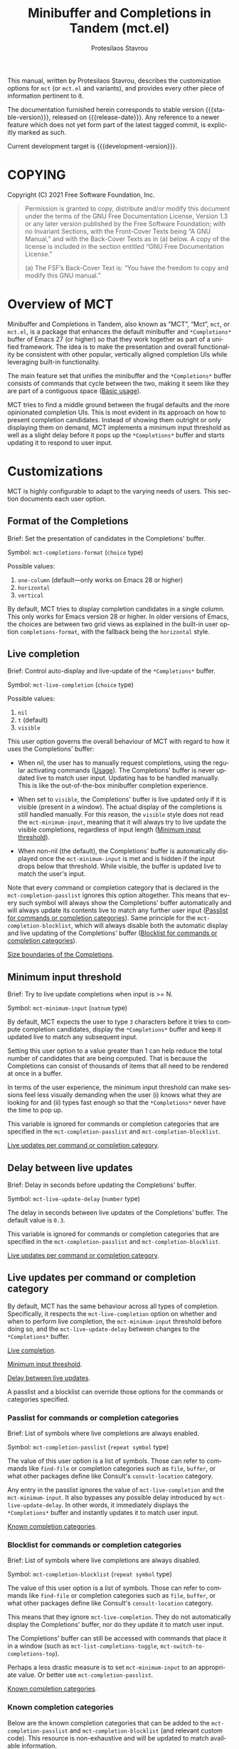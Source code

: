 #+title: Minibuffer and Completions in Tandem (mct.el)
#+author: Protesilaos Stavrou
#+email: info@protesilaos.com
#+language: en
#+options: ':t toc:nil author:t email:t num:t
#+startup: content

#+macro: stable-version 0.5.0
#+macro: release-date 2022-02-08
#+macro: development-version 0.6.0-dev
#+macro: file @@texinfo:@file{@@$1@@texinfo:}@@
#+macro: space @@texinfo:@: @@
#+macro: kbd @@texinfo:@kbd{@@$1@@texinfo:}@@

#+export_file_name: mct.texi

#+texinfo_filename: mct.info
#+texinfo_dir_category: Emacs misc features
#+texinfo_dir_title: MCT: (mct)
#+texinfo_dir_desc: Enhancement of the default minibuffer completion
#+texinfo_header: @set MAINTAINERSITE @uref{https://protesilaos.com,maintainer webpage}
#+texinfo_header: @set MAINTAINER Protesilaos Stavrou
#+texinfo_header: @set MAINTAINEREMAIL @email{info@protesilaos.com}
#+texinfo_header: @set MAINTAINERCONTACT @uref{mailto:info@protesilaos.com,contact the maintainer}

#+texinfo: @insertcopying

This manual, written by Protesilaos Stavrou, describes the customization
options for =mct= (or =mct.el= and variants), and provides every other piece
of information pertinent to it.

The documentation furnished herein corresponds to stable version
{{{stable-version}}}, released on {{{release-date}}}.  Any reference to a newer
feature which does not yet form part of the latest tagged commit, is
explicitly marked as such.

Current development target is {{{development-version}}}.

#+toc: headlines 8 insert TOC here, with eight headline levels

* COPYING
:PROPERTIES:
:COPYING: t
:CUSTOM_ID: h:efc32d6b-9405-4f3c-9560-3229b3ce3866
:END:

Copyright (C) 2021  Free Software Foundation, Inc.

#+begin_quote
Permission is granted to copy, distribute and/or modify this document
under the terms of the GNU Free Documentation License, Version 1.3 or
any later version published by the Free Software Foundation; with no
Invariant Sections, with the Front-Cover Texts being “A GNU Manual,” and
with the Back-Cover Texts as in (a) below.  A copy of the license is
included in the section entitled “GNU Free Documentation License.”

(a) The FSF’s Back-Cover Text is: “You have the freedom to copy and
modify this GNU manual.”
#+end_quote

* Overview of MCT
:PROPERTIES:
:CUSTOM_ID: h:ba224631-618c-4e52-b373-e46970cb2242
:END:
#+cindex: Overview of features

Minibuffer and Completions in Tandem, also known as "MCT", "Mct", =mct=,
or =mct.el=, is a package that enhances the default minibuffer and
=*Completions*= buffer of Emacs 27 (or higher) so that they work together
as part of a unified framework.  The idea is to make the presentation
and overall functionality be consistent with other popular, vertically
aligned completion UIs while leveraging built-in functionality.

The main feature set that unifies the minibuffer and the =*Completions*=
buffer consists of commands that cycle between the two, making it seem
like they are part of a contiguous space ([[#h:884d6702-8666-4d89-87a2-7d74843653f3][Basic usage]]).

MCT tries to find a middle ground between the frugal defaults and the
more opinionated completion UIs.  This is most evident in its approach
on how to present completion candidates.  Instead of showing them
outright or only displaying them on demand, MCT implements a minimum
input threshold as well as a slight delay before it pops up the
=*Completions*= buffer and starts updating it to respond to user input.

* Customizations
:PROPERTIES:
:CUSTOM_ID: h:6953b019-ab0c-4a08-8fd0-252c9cdb0dc2
:END:

MCT is highly configurable to adapt to the varying needs of users.  This
section documents each user option.

** Format of the Completions
:PROPERTIES:
:CUSTOM_ID: h:2706287d-c887-4356-a6f4-f6c7f9824ffe
:END:
#+vindex: mct-completions-format

Brief: Set the presentation of candidates in the Completions' buffer.

Symbol: ~mct-completions-format~ (=choice= type)

Possible values:

1. ~one-column~ (default---only works on Emacs 28 or higher)
2. ~horizontal~
3. ~vertical~

By default, MCT tries to display completion candidates in a single
column.  This only works for Emacs version 28 or higher.  In older
versions of Emacs, the choices are between two grid views as explained
in the built-in user option ~completions-format~, with the fallback being
the ~horizontal~ style.

** Live completion
:PROPERTIES:
:CUSTOM_ID: h:1a85ed4c-f54d-482b-9915-563f60c64f15
:END:
#+vindex: mct-live-completion

Brief: Control auto-display and live-update of the =*Completions*= buffer.

Symbol: ~mct-live-completion~ (=choice= type)

Possible values:

1. ~nil~
2. ~t~ (default)
3. ~visible~

This user option governs the overall behaviour of MCT with regard to how
it uses the Completions' buffer:

+ When nil, the user has to manually request completions, using the
  regular activating commands ([[#h:884d6702-8666-4d89-87a2-7d74843653f3][Usage]]).  The Completions' buffer is never
  updated live to match user input.  Updating has to be handled
  manually.  This is like the out-of-the-box minibuffer completion
  experience.

+ When set to ~visible~, the Completions' buffer is live updated only if
  it is visible (present in a window).  The actual display of the
  completions is still handled manually.  For this reason, the ~visible~
  style does not read the ~mct-minimum-input~, meaning that it will always
  try to live update the visible completions, regardless of input length
  ([[#h:ea15357e-c9d3-4840-84fe-1374c9f36e28][Minimum input threshold]]).

+ When non-nil (the default), the Completions' buffer is automatically
  displayed once the ~mct-minimum-input~ is met and is hidden if the input
  drops below that threshold.  While visible, the buffer is updated live
  to match the user's input.

Note that every command or completion category that is declared in the
~mct-completion-passlist~ ignores this option altogether.  This means that
every such symbol will always show the Completions' buffer automatically
and will always update its contents live to match any further user input
([[#h:334abfc2-85ce-4519-add5-5a3775dd5e12][Passlist for commands or completion categories]]).  Same principle for
the ~mct-completion-blocklist~, which will always disable both the
automatic display and live updating of the Completions' buffer
([[#h:36f56245-281a-4389-a998-66778de100db][Blocklist for commands or completion categories]]).

[[#h:2fcf708f-4edf-41f3-9e29-0e750f3a80af][Size boundaries of the Completions]].

** Minimum input threshold
:PROPERTIES:
:CUSTOM_ID: h:ea15357e-c9d3-4840-84fe-1374c9f36e28
:END:
#+vindex: mct-minimum-input

Brief: Try to live update completions when input is >= N.

Symbol: ~mct-minimum-input~ (=natnum= type)

By default, MCT expects the user to type =3= characters before it tries to
compute completion candidates, display the =*Completions*= buffer and keep
it updated live to match any subsequent input.

Setting this user option to a value greater than 1 can help reduce the
total number of candidates that are being computed.  That is because the
Completions can consist of thousands of items that all need to be
rendered at once in a buffer.

In terms of the user experience, the minimum input threshold can make
sessions feel less visually demanding when the user (i) knows what they
are looking for and (ii) types fast enough so that the =*Completions*=
never have the time to pop up.

This variable is ignored for commands or completion categories that are
specified in the ~mct-completion-passlist~ and ~mct-completion-blocklist~.

[[#h:321ef12c-0f4a-440d-b88a-96e75325f3fc][Live updates per command or completion category]].

** Delay between live updates
:PROPERTIES:
:CUSTOM_ID: h:e342534b-db28-4f7b-9f4d-f2b65ab5189e
:END:
#+vindex: mct-live-update-delay

Brief: Delay in seconds before updating the Completions' buffer.

Symbol: ~mct-live-update-delay~ (=number= type)

The delay in seconds between live updates of the Completions' buffer.
The default value is =0.3=.

This variable is ignored for commands or completion categories that are
specified in the ~mct-completion-passlist~ and ~mct-completion-blocklist~.

[[#h:321ef12c-0f4a-440d-b88a-96e75325f3fc][Live updates per command or completion category]].

** Live updates per command or completion category
:PROPERTIES:
:CUSTOM_ID: h:321ef12c-0f4a-440d-b88a-96e75325f3fc
:END:
#+cindex: Passlist and blocklist of commands or completion categories

By default, MCT has the same behaviour across all types of completion.
Specifically, it respects the ~mct-live-completion~ option on whether and
when to perform live completion, the ~mct-minimum-input~ threshold before
doing so, and the ~mct-live-update-delay~ between changes to the
=*Completions*= buffer.

[[#h:36f56245-281a-4389-a998-66778de100db][Live completion]].

[[#h:ea15357e-c9d3-4840-84fe-1374c9f36e28][Minimum input threshold]].

[[#h:e342534b-db28-4f7b-9f4d-f2b65ab5189e][Delay between live updates]].

A passlist and a blocklist can override those options for the commands
or categories specified.

*** Passlist for commands or completion categories
:PROPERTIES:
:CUSTOM_ID: h:334abfc2-85ce-4519-add5-5a3775dd5e12
:END:
#+vindex: mct-completion-passlist

Brief: List of symbols where live completions are always enabled.

Symbol: ~mct-completion-passlist~ (=repeat symbol= type)

The value of this user option is a list of symbols.  Those can refer to
commands like ~find-file~ or completion categories such as ~file~, ~buffer~,
or what other packages define like Consult's ~consult-location~ category.

Any entry in the passlist ignores the value of ~mct-live-completion~ and
the ~mct-minimum-input~.  It also bypasses any possible delay introduced
by ~mct-live-update-delay~.  In other words, it immediately displays the
=*Completions*= buffer and instantly updates it to match user input.

[[#h:1f42c4e6-53c1-4e8a-81ef-deab70822fa4][Known completion categories]].

*** Blocklist for commands or completion categories
:PROPERTIES:
:CUSTOM_ID: h:36f56245-281a-4389-a998-66778de100db
:END:
#+vindex: mct-completion-blocklist

Brief: List of symbols where live completions are always disabled.

Symbol: ~mct-completion-blocklist~ (=repeat symbol= type)

The value of this user option is a list of symbols.  Those can refer to
commands like ~find-file~ or completion categories such as ~file~, ~buffer~,
or what other packages define like Consult's ~consult-location~ category.

This means that they ignore ~mct-live-completion~.  They do not
automatically display the Completions' buffer, nor do they update it to
match user input.

The Completions' buffer can still be accessed with commands that place
it in a window (such as ~mct-list-completions-toggle~,
~mct-switch-to-completions-top~).

Perhaps a less drastic measure is to set ~mct-minimum-input~ to an
appropriate value.  Or better use ~mct-completion-passlist~.

[[#h:1f42c4e6-53c1-4e8a-81ef-deab70822fa4][Known completion categories]].

*** Known completion categories
:PROPERTIES:
:CUSTOM_ID: h:1f42c4e6-53c1-4e8a-81ef-deab70822fa4
:END:

Below are the known completion categories that can be added to the
~mct-completion-passlist~ and ~mct-completion-blocklist~ (and relevant
custom code).  This resource is non-exhaustive and will be updated to
match available information.

+ ~bookmark~
+ ~buffer~
+ ~charset~
+ ~coding-system~
+ ~color~
+ ~command~ (e.g. =M-x=)
+ ~customize-group~
+ ~environment-variable~
+ ~expression~
+ ~face~
+ ~file~
+ ~function~ (the ~describe-function~ command bound to =C-h f=)
+ ~info-menu~
+ ~imenu~
+ ~input-method~
+ ~kill-ring~
+ ~library~
+ ~minor-mode~
+ ~multi-category~
+ ~package~
+ ~project-file~
+ ~symbol~ (the ~describe-symbol~ command bound to =C-h o=)
+ ~theme~
+ ~unicode-name~ (the ~insert-char~ command bound to =C-x 8 RET=)
+ ~variable~ (the ~describe-variable~ command bound to =C-h v=)

From the =consult= package:

+ ~consult-grep~
+ ~consult-isearch~
+ ~consult-isearch~
+ ~consult-kmacro~
+ ~consult-location~

From the =embark= package:

+ ~embark-keybinding~

In general, it is best not to add symbols which include several
thousands of candidates to the passlist.  So no ~command~, ~function~,
~symbol~, ~unicode-name~, ~variable~.

When in doubt, do not add a symbol to either the pass- or block- list.

[[#h:499ee65d-429d-48c0-9e3a-a60ca649e32d][Find completion category]].

*** Find completion category
:PROPERTIES:
:CUSTOM_ID: h:499ee65d-429d-48c0-9e3a-a60ca649e32d
:END:

While using a command that provides a minibuffer prompt, type =M-:= (the
~eval-expression~ command) and evaluate =(mct--completion-category)=.  It
will return the completion category, if any.  Note that this only works
when the variable ~enable-recursive-minibuffers~ is non-nil.

To review echo area messages, use =C-h e= (~view-echo-area-messages~).

[[#h:1f42c4e6-53c1-4e8a-81ef-deab70822fa4][Known completion categories]].

** Size boundaries of the Completions
:PROPERTIES:
:CUSTOM_ID: h:2fcf708f-4edf-41f3-9e29-0e750f3a80af
:END:
#+vindex: mct-completion-window-size

Brief: Set the maximum and minimum height of the Completions' buffer.

Symbol: ~mct-completion-window-size~ (=choice= type between nil and cons cell)

The value is a cons cell in the form of =(max-height . min-height)= where
each value is either a natural number or a function which returns such a
number.

The default maximum height of the window is calculated by the function
~mct--frame-height-fraction~, which finds the closest round number to
1/3 of the frame's height.  While the default minimum height is 1.  This
means that during live completions the Completions' window will shrink
or grow to show candidates within the specified boundaries.  To disable
this bouncing effect, set both max-height and min-height to the same
number.

If nil, do not try to fit the Completions' buffer to its window.

[[#h:1a85ed4c-f54d-482b-9915-563f60c64f15][Live completion]].

** Dynamic completion tables in mct-minibuffer-mode
:PROPERTIES:
:CUSTOM_ID: h:28dc0355-c461-4e3a-bc3a-479d67827cac
:END:
#+cindex: Persistent dynamic completion in the minibuffer
#+vindex: mct-persist-dynamic-completion

Brief: Whether to keep dynamic completion live.

Symbol: ~mct-persist-dynamic-completion~ (=boolean= type)

Possible values:

1. ~nil~
2. ~t~ (default)

Without any intervention from MCT, the default Emacs behavior for
commands such as ~find-file~ or for a ~file~ completion category is to hide
the =*Completions*= buffer after updating the list of candidates in a
non-exiting fashion (e.g. select a directory and expect to continue
typing the path).  This, however, runs contrary to the interaction model
of MCT when it performs live completions, because the user expects the
Completions' buffer to remain visible while typing out the path to the
file ([[#h:1a85ed4c-f54d-482b-9915-563f60c64f15][Live completion]]).

When this user option is non-nil (the default) it makes all non-exiting
commands keep the =*Completions*= visible when updating the list of
candidates.

This applies to prompts in the ~file~ completion category whenever the
user selects a candidate with ~mct-choose-completion-no-exit~,
~mct-edit-completion~, ~minibuffer-complete~, ~minibuffer-force-complete~
(i.e. any command that does not exit the minibuffer).

[[#h:bb445062-2e39-4082-a868-2123bfb793cc][Selecting candidates with mct-minibuffer-mode]].

The two  exceptions are (i) when the current completion
session runs a command or category that is blocked by the
~mct-completion-blocklist~ or (ii) the user option ~mct-live-completion~ is
nil.

[[#h:36f56245-281a-4389-a998-66778de100db][Blocklist for commands or completion categories]].

The underlying rationale:

Most completion commands present a flat list of candidates to choose
from.  Picking a candidate concludes the session.  Some prompts,
however, can recalculate the list of completions based on the selected
candidate.  A case in point is ~find-file~ (or any command with the ~file~
completion category) which dynamically adjusts the completions to show
only the elements which extend the given file system path.  We call such
cases "dynamic completion".  Due to their particular nature, these need
to be handled explicitly.  The present user option is provided primarily
to raise awareness about this state of affairs.

** Hide the Completions mode line
:PROPERTIES:
:CUSTOM_ID: h:36adcbbb-f534-4595-9629-babe38a35efc
:END:
#+vindex: mct-hide-completion-mode-line

Brief: Do not show a mode line in the Completions' buffer.

Symbol: ~mct-hide-completion-mode-line~ (=boolean= type)

By default, the =*Completions*= buffer has its own mode line, just like
every other window.  Set this user option to non-nil to remove the mode
line.

** Remove shadowed file paths
:PROPERTIES:
:CUSTOM_ID: h:9d637155-04a5-419e-a9c5-471258130057
:END:
#+vindex: mct-remove-shadowed-file-name

Brief: Delete shadowed parts of file names from the minibuffer.

Symbol: ~mct-remove-shadowed-file-names~ (=boolean= type)

When the built-in ~file-name-shadow-mode~ is enabled and this user option
is non-nil, MCT will delete the part of the file path that is shadowed
(meaning that it is overriden) by the given input.

For example, if the user types =~/= after a long path name, everything
preceding the =~/= is removed so the interactive selection process starts
again from the user's =$HOME=.

** Alternating backgrounds in the Completions
:PROPERTIES:
:CUSTOM_ID: h:187f325e-fb48-4b7f-9508-97f34d2242e8
:END:
#+vindex: mct-apply-completion-stripes

Brief: Use alternating backgrounds in the Completions.

Symbol: ~mct-apply-completion-stripes~ (=boolean= type)

By default, the =*Completions*= buffer uses the main background of the
active theme (more specifically the =:background= attribute of the ~default~
face).  When set to non-nil, MCT applies applies alternating background
colors in the Completions' buffer.  These are in a shade of gray that
contrasts with the main background.

#+vindex: mct-stripe
Due to the specific nature of this style, there is no basic face that
can be inherited to achieve a consistent result across themes.  As such,
it only looks as intended with the =modus-themes= (built into Emacs 28 or
higher or available as a package).  Other themes would need to add
support for the ~mct-stripe~ face.

** MCT in the minibuffer and in regular buffers
:PROPERTIES:
:CUSTOM_ID: h:8109fe09-fcce-4212-88eb-943cc72f2c75
:END:

Emacs draws a distinction between two types of completion sessions:

+ Completion where the minibuffer is involved (such as to switch buffers
  or find a file).

+ Completion in a regular buffer to expand the text before point.  The
  minibuffer is not active.  We call this "in-buffer completion" or
  allude to the underlying function: ~completion-in-region~.

The former scenario is what MCT has supported since its inception.
Starting with version =0.4.0= it also covers the latter case, though only
experimentally (please report any bugs or point towards areas of
possible improvement).

#+findex: mct-minibuffer-mode
#+vindex: mct-minibuffer-mode
#+findex: mct-region-mode
#+vindex: mct-region-mode
To let users fine-tune their setup, MCT provides the ~mct-minibuffer-mode~
(formerly ~mct-mode~) as well as the global ~mct-region-mode~.

The decoupling between the two modes makes it possible to configure
interchangeable components in a variety of combinations, such as MCT for
the minibuffer and the Corfu package for completion-in-region
([[#h:03227254-d467-4147-b8cf-2fe05a2e279b][Extensions]]).  Or the Vertico package for the minibuffer and MCT for
in-buffer completion ([[#h:c9ddedea-e279-4233-94dc-f8d32367a954][Alternatives]]).

We jokingly say that since the introduction of ~mct-region-mode~ the
acronym "MCT" now stands for "Minibuffer Confines Transcended"---the
original was "Minibuffer and Completions in Tandem".

[[#h:97eb5898-1e52-4338-bd55-8c52f9d8ccd3][Interaction model of mct-region-mode]].

* Usage
:PROPERTIES:
:CUSTOM_ID: h:884d6702-8666-4d89-87a2-7d74843653f3
:END:

This section outlines the various patterns of interaction that MCT
establishes.  Note that completion covers two distinct cases, which are
reflected in the design of MCT: (i) in the minibuffer and (ii) for
in-buffer completion ([[#h:8109fe09-fcce-4212-88eb-943cc72f2c75][MCT in the minibuffer and in regular buffers]]).
Most of this section is about the former scenario, which uses the
~mct-minibuffer-mode~.  The ~mct-region-mode~ is less featureful by
comparison.

** Cyclic behaviour for mct-minibuffer-mode
:PROPERTIES:
:CUSTOM_ID: h:68c61a76-1d64-4f62-a77a-52e7b66a68fe
:END:
#+cindex: Cyclic behaviour in the minibuffer

When ~mct-minibuffer-mode~ is enabled, some new keymaps are activated
which add commands for cycling between the minibuffer and the
completions.  Suppose the following standard layout:

#+begin_example
-----------------
|        |      |
| Buffers| Buf  |
|        |      |
-----------------
|        |      |
| Buf    | Buf  |
|        |      |
-----------------
-----------------
|               |
|  Completions  |
|               |
-----------------
-----------------
|  Minibuffer   |
-----------------
#+end_example

#+findex: mct-switch-to-completions-top
#+findex: mct-switch-to-completions-bottom
When inside the minibuffer, pressing =C-n= (or down arrow) takes you to
the top of the completions, while =C-p= (or up arrow) moves to the bottom.
The commands are ~mct-switch-to-completions-top~ for the former and
~mct-switch-to-completions-bottom~ for the latter.  If the =*Completions*=
are not shown, then the buffer pops up automatically and point moves to
the given position.

#+findex: mct-previous-completion-or-mini
#+findex: mct-next-completion-or-mini
Similarly, while inside the =*Completions*= buffer, =C-p= (or up arrow) at
the top of the buffer switches to the minibuffer, while =C-n= (or down
arrow) at the bottom of the buffer also goes to the minibuffer.  If
point is anywhere else inside the buffer, those key bindings perform a
regular line motion (if the =*Completions*= are set to a grid view, then
the left and right arrow keys perform the corresponding lateral
motions).  The commands are ~mct-previous-completion-or-mini~ and
~mct-next-completion-or-mini~.  Both accept an optional numeric argument.
If the Nth line lies outside the boundaries of the completions' buffer,
they move the point to the minibuffer.

#+findex: mct-list-completions-toggle
The display of the =*Completions*= can be toggled at any time from inside
the minibuffer with =C-l= (mnemonic is "[l]ist completions" and the
command is ~mct-list-completions-toggle~).

#+vindex: mct-display-buffer-action
By default, the =*Completions*= buffer appears in a window at the bottom
of the frame.  Users can change its placement by configuring the
variable ~mct-display-buffer-action~ (its doc string explains how and
provides sample code).

This is not the same for in-buffer completion performed by
~mct-region-mode~ ([[#h:97eb5898-1e52-4338-bd55-8c52f9d8ccd3][Interaction model of mct-region-mode]]).

** Selecting candidates with mct-minibuffer-mode
:PROPERTIES:
:CUSTOM_ID: h:bb445062-2e39-4082-a868-2123bfb793cc
:END:
#+cindex: Candidate selection for minibuffer completion

There are several ways to select a completion candidate.  These pertain
to ~mct-minibuffer-mode~, as ~mct-region-mode~ only has the meaningful
action of expanding the given candidate (with =RET= or =TAB= in the
Completions' buffer ([[#h:97eb5898-1e52-4338-bd55-8c52f9d8ccd3][Cyclic behaviour for in-buffer completion]])).

1. Suppose that you are typing =mod= with the intent to select the
   =modus-themes.el= buffer.  To complete the candidate follow up =mod= with
   the =TAB= key (~minibuffer-complete~).  If the match is unique, the text
   will be expanded.  Otherwise the =*Completions*= buffer will appear.
   This does not exit the minibuffer, meaning that it does not confirm
   your choice.  To confirm your choice, use =RET=.  If you ever make a
   mistake and expand the wrong candidate, just use ~undo~.  Lastly note
   that if the candidates meet the ~completion-cycle-threshold~ hitting
   =TAB= again will switch between them.

   #+findex: mct-choose-completion-exit
2. While cycling through the completions' buffer, type =RET= to select and
   confirm the current candidate (~mct-choose-completion-exit~).  This
   works for all types of completion prompts.

   #+findex: mct-choose-completion-no-exit
3. Similar to the above, but without exiting the minibuffer (i.e. to
   confirm your choice) is ~mct-choose-completion-no-exit~ which is bound
   to =TAB= in the completions' buffer.  This is particularly useful for
   certain contexts where selecting a candidate does not necessarily
   mean that the process has to be finalised (e.g. when using
   ~find-file~).  In those cases, the event triggered by =TAB= is followed
   by the renewal of the list of completions, where relevant (e.g. =TAB=
   over a directory in ~find-file~, which then shows the contents of that
   directory).

   The command can correctly expand completion candidates even when the
   active style in ~completion-styles~ is =partial-completion=.  In other
   words, if the minibuffer contains input like =~/G/P/m= and the point is
   in the completions' buffer over =Git/Projects/mct/= the minibuffer'
   contents will become =~/Git/Projects/mct/= and then show the contents
   of that directory.

   #+findex: mct-edit-completion
4. Type =M-e= (~mct-edit-completion~) in the completions' buffer to place
   the current candidate in the minibuffer, without exiting the session.
   This allows you to edit the text before confirming it.  If point is
   in the minibuffer before performing this action, the current
   candidate is either the one at the top of the completions' buffer or
   that which is under the last known point in said buffer (the last
   known position is reset when the window is deleted).  Internally,
   ~mct-edit-completion~ uses ~mct-choose-completion-no-exit~ to expand the
   completion candidate, so it retains its behaviour (as explained right
   above).

   #+findex: mct-focus-minibuffer
   Sometimes there is a need to switch to the minibuffer without
   selecting the candidate at point, such as to retype some part of the
   input.  In those cases, type =e= in the completions' buffer to move to
   the minibuffer.  The command is called ~mct-focus-minibuffer~, which
   can also be assigned to the global keymap, though MCT leaves such a
   decision up to the user (same for ~mct-focus-mini-or-completions~).

   #+findex: mct-choose-completion-number
5. Select a candidate by its line number by typing =M-g M-g= in either the
   minibuffer or the =*Completions*= buffer.  This calls the command
   ~mct-choose-completion-number~ which internally enables line numbers
   and always makes the completions' buffer visible.  Selection in this
   way exits the minibuffer.

   NOTE: This method only works when ~mct-completions-format~ is set to
   its default value of =one-column=.  The other formats show completions
   in a grid view, which makes navigation based on line numbers
   imprecise.

   #+findex: mct-choose-completion-dwim
6. In prompts that allow the selection of multiple candidates
   (internally via the ~completing-read-multiple~ function) using =M-RET=
   (~mct-choose-completion-dwim~) in the =*Completions*= will append the
   candidate at point to the list of selections and keep the completions
   available so that another item may be selected.  Any of the
   aforementioned applicable methods can confirm the final selection.
   If, say, you want to pick a total of three candidates, do =M-RET= for
   the first two and =RET= (~mct-choose-completion-exit~) for the last one.
   In contexts that are not CRM-powered, the =M-RET= has the same effect
   as =TAB= (~mct-choose-completion-no-exit~).

   [[#h:162f232d-1e9d-4756-90d3-d6bf5bb4d8ef][Indicator for completing-read-multiple]].

   #+findex: mct-complete-and-exit
7. When point is at the minibuffer, select the current candidate in
   the completions buffer with =C-RET= (~mct-complete-and-exit~), which
   has the same effect as first completing with =TAB= and then
   immediately exit the minibuffer with the completed candidate as the
   selected one.

   #+findex: mct-next-completion-group
   #+findex: mct-previous-completion-group
8. Emacs 28 has the ability to group candidates inside the completions'
   buffer under headings.  For example, the Consult package makes good
   use of those ([[#h:03227254-d467-4147-b8cf-2fe05a2e279b][Extensions]]).  MCT provides motions that jump between
   such headings, placing the point at the first candidate right below
   the heading's text.  Use =M-n= (~mct-next-completion-group~) and =M-p=
   (~mct-previous-completion-group~) to move to the next or previous one,
   respectively (also work with they keys for ~forward-paragraph~ and
   ~backward-paragraph~).  Both commands accept an optional numeric
   argument.  For the sake of avoiding surprises, these commands do not
   cycle between the completions and the minibuffer: they stop at the
   first or last heading.

** Interaction model of mct-region-mode
:PROPERTIES:
:CUSTOM_ID: h:97eb5898-1e52-4338-bd55-8c52f9d8ccd3
:END:
#+cindex: Interactions for in-buffer completion

When ~mct-region-mode~ is enabled, MCT is used for in-buffer completion.
In this scenario, the cyclic behaviour is less featureful than when the
minibuffer is active (due to the specifics of the underlying commands),
so we cover the differences ([[#h:68c61a76-1d64-4f62-a77a-52e7b66a68fe][Cyclic behaviour in the minibuffer]]).

In terms of its interaction model, ~mct-region-mode~ only gets enabled
manually either by pressing =TAB= or =C-M-i= (~complete-symbol~) in supporting
major modes.  The =*Completions*= buffer pops up and is narrowed live to
match any subsequent user input.  While the buffer is visible, we are
performing ~completion-in-region~, which means that the Completions can be
narrowed live by typing further.  Furthermore, =C-n= or =C-p= will move the
point to the top/bottom of the Completions' buffer from where the user
can select a candidate with =RET=.

In-buffer completion is always invoked manually.  There is no minimum
input threshold and no delay between updates while live-updating of the
=*Completions*= buffer is performed.  If the Completions are not visible,
then no ~completion-in-region~ takes place and thus ~mct-region-mode~ should
have no effect.

By default, the placement of the Completions for this type of
interaction is below the current buffer (as opposed to the bottom of the
frame for ~mct-minibuffer-mode~).  It looks like this:

#+begin_example
------------------------
|               |      |
| Current buffer| Buf  |
|               |      |
------------------------
|               |      |
|  Completions  | Buf  |
|               |      |
------------------------
|        |      |      |
|  Buf   | Buf  | Buf  |
|        |      |      |
------------------------
#+end_example

While inside the Completions' buffer, =C-n= and =C-p= move to the next and
previous line, respectively.  When they reach the top/bottom boundaries
of the Completions' buffer, they switch focus back to the buffer that
started the completion.  However, and unlike ~mct-minibuffer-mode~, they
do not keep the =*Completions*= window around.  This is because we cannot
tell whether the user wanted to continue with a new completion upon
returning to the buffer of origin or perform some other motion/command
(in the minibuffer we can make that assumption because the minibuffer is
purpose-specific, so for as long as it is active, the completion session
goes on).  As such, ~completion-in-region~ must be restarted after cycling
out of the =*Completions*=.

To cancel in-buffer completion, type =C-g= either before switching to the
Completions' buffer or while inside of it.

* Installation
:PROPERTIES:
:CUSTOM_ID: h:1b501ed4-f16c-4118-9a4a-7a5e29143077
:END:

** Install the package
:PROPERTIES:
:CUSTOM_ID: h:a191dbaa-22f6-4ad6-8185-1de64fe0a9bc
:END:

=mct= is available on the official GNU ELPA archive for users of Emacs
version 27 or higher.  One can install the package without any further
configuration.  The following commands shall suffice:

#+begin_src emacs-lisp
M-x package-refresh-contents
M-x package-install RET mct
#+end_src

A package is also available via Guix:

#+begin_src sh
guix package -i emacs-mct
#+end_src

** Manual installation method
:PROPERTIES:
:CUSTOM_ID: h:663ec536-056b-443e-9272-2a365eb28b83
:END:

Assuming your Emacs files are found in =~/.emacs.d/=, execute the
following commands in a shell prompt:

#+begin_src sh
cd ~/.emacs.d

# Create a directory for manually-installed packages
mkdir manual-packages

# Go to the new directory
cd manual-packages

# Clone this repo and name it "mct"
git clone https://gitlab.com/protesilaos/mct.git mct
#+end_src

Finally, in your =init.el= (or equivalent) evaluate this:

#+begin_src emacs-lisp
;; Make Elisp files in that directory available to the user.
(add-to-list 'load-path "~/.emacs.d/manual-packages/mct")
#+end_src

Everything is in place to set up the package.

* Sample setup
:PROPERTIES:
:CUSTOM_ID: h:318ba6f8-2909-44b0-9bed-558552722667
:END:
#+cindex: Sample configuration

Minimal setup for the minibuffer and in-buffer completion:

#+begin_src emacs-lisp
(require 'mct)
(mct-minibuffer-mode 1)
(mct-region-mode 1)
#+end_src

And with more options:

#+begin_src emacs-lisp
(require 'mct)

(setq mct-completion-window-size (cons #'mct--frame-height-fraction 1))
(setq mct-remove-shadowed-file-names t) ; works when `file-name-shadow-mode' is enabled
(setq mct-hide-completion-mode-line t)
(setq mct-show-completion-line-numbers nil)
(setq mct-apply-completion-stripes t)
(setq mct-minimum-input 3)
(setq mct-live-completion t)
(setq mct-live-update-delay 0.6)
(setq mct-persist-dynamic-completion t)
(setq mct-completions-format 'one-column)

;; This is for commands or completion categories that should always pop
;; up the completions' buffer.  It circumvents the default method of
;; waiting for some user input (see `mct-minimum-input') before
;; displaying and updating the completions' buffer.
(setq mct-completion-passlist
      '(;; Some commands
        Info-goto-node
        Info-index
        Info-menu
        vc-retrieve-tag
        ;; Some completion categories
        imenu
        file
        buffer
        kill-ring
        consult-location))

;; The blocklist follows the same principle as the passlist, except it
;; disables live completions altogether.
(setq mct-completion-blocklist nil)

;; You can place the Completions' buffer wherever you want, by following
;; the syntax of `display-buffer'.  For example, try this:

;; (setq mct-display-buffer-action
;;       (quote ((display-buffer-reuse-window
;;                display-buffer-in-side-window)
;;               (side . left)
;;               (slot . 99)
;;               (window-width . 0.3))))

(mct-minibuffer-mode 1)

;; Optionally use MCT for in-buffer completion (though `corfu' is a
;; better option).
(mct-region-mode 1)
#+end_src

Other useful extras from the Emacs source code (read their doc strings):

#+begin_src emacs-lisp
(setq completion-styles
      '(basic substring initials flex partial-completion))
(setq completion-category-overrides
      '((file (styles . (basic partial-completion initials substring)))))

(setq completion-cycle-threshold 2)
(setq completion-ignore-case t)
(setq completion-show-inline-help nil)

(setq completions-detailed t)

(setq enable-recursive-minibuffers t)
(setq minibuffer-eldef-shorten-default t)

(setq read-buffer-completion-ignore-case t)
(setq read-file-name-completion-ignore-case t)

(setq resize-mini-windows t)
(setq minibuffer-eldef-shorten-default t)

(file-name-shadow-mode 1)
(minibuffer-depth-indicate-mode 1)
(minibuffer-electric-default-mode 1)

;; Do not allow the cursor in the minibuffer prompt
(setq minibuffer-prompt-properties
      '(read-only t cursor-intangible t face minibuffer-prompt))

(add-hook 'minibuffer-setup-hook #'cursor-intangible-mode)

;;; Minibuffer history
(require 'savehist)
(setq savehist-file (locate-user-emacs-file "savehist"))
(setq history-length 10000)
(setq history-delete-duplicates t)
(setq savehist-save-minibuffer-history t)
(add-hook 'after-init-hook #'savehist-mode)

;;; Indentation and the TAB key
(setq-default tab-always-indent 'complete) ; useful for `mct-region-mode'
(setq-default tab-first-completion 'word-or-paren-or-punct) ; Emacs 27

;;; Extensions

;;;; Enable Consult previews in the Completions buffer.
;; Requires the `consult' package.
(add-hook 'completion-list-mode-hook #'consult-preview-at-point-mode)

;;;; Setup for Orderless
;; Requires the `orderless' package

;; We make the SPC key insert a literal space and the same for the
;; question mark.  Spaces are used to delimit orderless groups, while
;; the quedtion mark is a valid regexp character.
(let ((map minibuffer-local-completion-map))
  (define-key map (kbd "SPC") nil)
  (define-key map (kbd "?") nil))

;; Because SPC works for Orderless and is trivial to activate, I like to
;; put `orderless' at the end of my `completion-styles'.  Like this:
(setq completion-styles
      '(basic substring initials flex partial-completion orderless))
(setq completion-category-overrides
      '((file (styles . (basic partial-completion orderless)))))
#+end_src

* Known issues and workarounds
:PROPERTIES:
:CUSTOM_ID: h:acfb63f4-c2ae-46ff-a840-9c9a6350e567
:END:

This section documents known issues and how to address them.

** Avoid global-hl-line-mode in the Completions
:PROPERTIES:
:CUSTOM_ID: h:ee6aa793-3129-4cf0-8138-1224b6052546
:END:

MCT uses its own overlay to highlight the candidate at point.  To ensure
that it does not interfere with the optional stripes (provided by the
user option ~mct-apply-completion-stripes~) the highlight's priority is
set to a custom value.  This, in turn, means that when the user enables
~global-hl-line-mode~, its highlighted line takes precedence over the MCT
highlight.  The solution to this conflict is to disable the hl-line
locally for the =*Completions*= buffer like this:

#+begin_src emacs-lisp
(add-hook 'completion-list-mode-hook (lambda () (setq-local global-hl-line-mode nil)))
#+end_src

* Keymaps
:PROPERTIES:
:CUSTOM_ID: h:b3178edd-f340-444c-8426-fe84f23ac9ea
:END:
#+cindex: Keymaps
#+vindex: mct-completion-list-mode-map
#+vindex: mct-minibuffer-local-completion-map
#+vindex: mct-region-buffer-map
#+vindex: mct-region-completion-list-map

MCT defines its own keymaps, which extend those that are active in the
minibuffer and the =*Completions*= buffer, respectively:

+ ~mct-completion-list-mode-map~
+ ~mct-minibuffer-local-completion-map~
+ ~mct-region-buffer-map~
+ ~mct-region-completion-list-map~

You can invoke ~describe-keymap~ to learn more about them.

If you want to edit any key bindings, do it in these keymaps, not in
those they extend and override (the names of the original ones are the
same as above, minus the =mct-= prefix).

** The use of remap for key bindings
:PROPERTIES:
:CUSTOM_ID: h:de19a74f-e305-4311-a9fe-2905bc5e06a0
:END:
#+cindex: Remap key bindings

MCT tries not to hardcode key bindings in order to respect user
configurations.  To this end, Emacs provides the ~remap~ mechanism which
effectively intercepts the key binding of the original command and
applies it to the one specified.  Think of it like redirecting from the
old to the new one.

The code looks like this:

#+begin_src emacs-lisp
(defvar mct-minibuffer-local-completion-map
  (let ((map (make-sparse-keymap)))
    (define-key map (kbd "C-j") #'exit-minibuffer)
    (define-key map [remap goto-line] #'mct-choose-completion-number)
    (define-key map [remap next-line] #'mct-switch-to-completions-top)
    (define-key map [remap next-line-or-history-element] #'mct-switch-to-completions-top)
    (define-key map [remap previous-line] #'mct-switch-to-completions-bottom)
    (define-key map [remap previous-line-or-history-element] #'mct-switch-to-completions-bottom)
    (define-key map (kbd "M-e") #'mct-edit-completion)
    (define-key map (kbd "C-<return>") #'mct-complete-and-exit)
    (define-key map (kbd "C-l") #'mct-list-completions-toggle)
    map)
  "Derivative of `minibuffer-local-completion-map'.")
#+end_src

The ~remap~ might cause unwanted behaviour in cases where a user
maintaints their own remappings which conflict with those of the
package.  Consider, for example, this scenario:

#+begin_src emacs-lisp
(require 'mct)

;; Here goes the MCT setup

;; More code...

;; The user remaps `goto-line' to `my-goto-line-replacement' in the
;; `global-map'.
(define-key global-map [remap goto-line] #'my-goto-line-replacement)
#+end_src

If a user loads MCT first and later in their configuration defines a
remap for ~goto-line~, then that will take precedence over what MCT wants
to do.  The solution is for the user to update their code to specify an
explicit key binding:

#+begin_src emacs-lisp
(require 'mct)

;; Here goes the MCT setup

;; More code...

;; The user specifies an explicit key binding for
;; `my-goto-line-replacement' in the `global-map'.
(define-key global-map (kbd "M-g M-g") #'my-goto-line-replacement)
#+end_src

* User-level tweaks or custom code
:PROPERTIES:
:CUSTOM_ID: h:2630a7a3-1b11-4e9d-8282-0ea3bf9e2a5b
:END:
#+cindex: Custom tweaks or extensions

In this section we cover custom code that builds on what MCT offers.

** Sort completion candidates on Emacs 29
:PROPERTIES:
:CUSTOM_ID: h:493922c7-efdc-4b63-aa96-b31c684eb4fa
:END:
#+cindex: Sorting completions

Starting with Emacs 29 (current development target), the user option
~completions-sort~ controls the sorting method of candidates in the
=*Completions*= buffer.  Beside the default of using ~string-lessp~, it
accepts a custom function.  Consider any of the following examples:

#+begin_src emacs-lisp
;; Some sorting functions...
(defun my-sort-by-alpha-length (elems)
  "Sort ELEMS first alphabetically, then by length."
  (sort elems (lambda (c1 c2)
                (or (string-version-lessp c1 c2)
                    (< (length c1) (length c2))))))

(defun my-sort-by-history (elems)
  "Sort ELEMS by minibuffer history.
Use `mct-sort-sort-by-alpha-length' if no history is available."
  (if-let ((hist (and (not (eq minibuffer-history-variable t))
                      (symbol-value minibuffer-history-variable))))
      (minibuffer--sort-by-position hist elems)
    (my-sort-by-alpha-length elems)))

(defun my-sort-multi-category (elems)
  "Sort ELEMS per completion category."
  (pcase (mct--completion-category)
    ('nil elems) ; no sorting
    ('kill-ring elems)
    ('project-file (my-sort-by-alpha-length elems))
    (_ (my-sort-by-history elems))))

;; Specify the sorting function.
(setq completions-sort #'my-sort-multi-category)
#+end_src

[[#h:1f42c4e6-53c1-4e8a-81ef-deab70822fa4][Known completion categories]].

** Indicator for completing-read-multiple
:PROPERTIES:
:CUSTOM_ID: h:162f232d-1e9d-4756-90d3-d6bf5bb4d8ef
:END:
#+cindex: CRM indicator

[ Part of {{{development-version}}} ]

Previous versions of MCT would prepend a =[CRM]= tag to the minibuffer
prompt of commands powered by ~completing-read-multiple~.  While this is a
nice usability enhancement, it is not specific to MCT and thus should
not be part of =mct.el=.  Use this in your init file instead:

#+begin_src emacs-lisp
;; Copied from Daniel Mendler's `vertico' library:
;; <https://github.com/minad/vertico>.
(defun my-crm-indicator (args)
  "Add prompt indicator to `completing-read-multiple' filter ARGS."
  (cons (concat "[CRM] " (car args)) (cdr args)))

(advice-add #'completing-read-multiple :filter-args #'my-crm-indicator)
#+end_src

** Select completion with Avy
:PROPERTIES:
:CUSTOM_ID: h:18a2a223-8544-4294-b847-012c99003de4
:END:

The =avy= package by Oleh Krehel can be used to quickly select a candidate
from a visible =*Completions*= buffer.  In the following example, we
activate it with the =C-.= key.

#+begin_src emacs-lisp
;; Adapted from Omar Antolín Camarena's `avy-embark-collect.el'.
(defun my-avy--choose (pt)
  "Choose completion at PT."
  (goto-char pt)
  (mct-choose-completion-exit))

(defun my-avy-completions-select ()
  "Choose completion and exit using Avy."
  (interactive)
  (when (mct--get-completion-window)
    (mct--switch-to-completions)
    (avy-with avy-completion
      (let ((avy-action 'my-avy--choose))
        (avy-process
         (save-excursion
           (let (completions)
             (goto-char (mct--first-completion-point))
             (while (not (eobp))
               (push (point) completions)
               (next-completion 1))
             (nreverse completions))))))))

(dolist (map (list mct-minibuffer-local-completion-map
                   mct-minibuffer-completion-list-map
                   mct-region-completion-list-map
                   mct-region-buffer-map))
  (define-key map (kbd "C-.") #'my-avy-completions-select))
#+end_src

** Ido-style navigation through directories
:PROPERTIES:
:CUSTOM_ID: h:9a6746dd-0be9-4e29-ac40-0af9612d05a2
:END:

[ Part of {{{development-version}}} ]

Older versions of MCT had a command for file navigation that would
delete the whole directory component before point, effectively going
back up one directory.  While the functionality can be useful, it is not
integral to the MCT experience and thus should not belong in =mct.el=.
Add this to your own configuration file instead:

#+begin_src emacs-lisp
;; Adaptation of `icomplete-fido-backward-updir'.
(defun my-backward-updir ()
  "Delete char before point or go up a directory."
  (interactive nil mct-minibuffer-mode)
  (cond
   ((and (eq (char-before) ?/)
         (eq (mct--completion-category) 'file))
    (when (string-equal (minibuffer-contents) "~/")
      (delete-minibuffer-contents)
      (insert (expand-file-name "~/"))
      (goto-char (line-end-position)))
    (save-excursion
      (goto-char (1- (point)))
      (when (search-backward "/" (minibuffer-prompt-end) t)
        (delete-region (1+ (point)) (point-max)))))
   (t (call-interactively 'backward-delete-char))))

(define-key minibuffer-local-filename-completion-map (kbd "DEL") #'my-backward-updir)
#+end_src

** MCT in the current or the other window
:PROPERTIES:
:CUSTOM_ID: h:891c7841-9cdc-42df-bba9-45f7409b807c
:END:

Over at the [[https://git.sr.ht/~abcdw/rde][rde project]], Andrew Tropin configures MCT to display the
Completions' buffer in either of two places:

+ Current window ::  This is the default behaviour.  It means that
  completions are presented where the user is already focused on,
  instead of the bottom of the display or some side window.

+ Other window :: The least recently used window when the command that
  performs completion matches certain categories whose candidates are
  best shown next to the current window/context.  For example, Imenu
  (and extensions like ~consult-imenu~) creates a dynamically generated
  index of "points of interest" in the current buffer, so it is useful
  to have this displayed in the other window.

Implementation details and particular preferences aside, this is a great
example of using the various ~display-buffer~ functions to control the
placement of the =*Completions*= buffer.

#+begin_src emacs-lisp
(defvar rde-completion-categories-other-window
  '(imenu)
  "Completion categories that has to be in other window than
current, otherwise preview functionallity will fail the party.")

(defvar rde-completion-categories-not-show-candidates-on-setup
  '(command variable function)
  "Completion categories that has to be in other window than
current, otherwise preview functionallity will fail the party.")

(defun rde-display-mct-buffer-pop-up-if-apropriate (buffer alist)
  "Call `display-buffer-pop-up-window' if the completion category
one of `rde-completion-categories-other-window', it will make
sure that we don't use same window for completions, which should
be in separate window."
  (if (memq (mct--completion-category)
            rde-completion-categories-other-window)
      (display-buffer-pop-up-window buffer alist)
    nil))

(defun rde-display-mct-buffer-apropriate-window (buffer alist)
  "Displays completion buffer in the same window, where completion
was initiated (most recent one), but in case, when compeltion
buffer should be displayed in other window use least recent one."
  (let* ((window (if (memq (mct--completion-category)
                           rde-completion-categories-other-window)
                     (get-lru-window (selected-frame) nil nil)
                   (get-mru-window (selected-frame) nil nil))))
    (window--display-buffer buffer window 'reuse alist)))

(setq mct-display-buffer-action
      (quote ((display-buffer-reuse-window
               rde-display-mct-buffer-pop-up-if-apropriate
               rde-display-mct-buffer-apropriate-window))))

(defun rde-mct-show-completions ()
  "Instantly shows completion candidates for categories listed in
`rde-completion-categories-show-candidates-on-setup'."
  (unless (memq (mct--completion-category)
                rde-completion-categories-not-show-candidates-on-setup)
    (setq-local mct-minimum-input 0)
    (mct--live-completions)))

(add-hook 'minibuffer-setup-hook 'rde-mct-show-completions)
#+end_src

* Extensions
:PROPERTIES:
:CUSTOM_ID: h:03227254-d467-4147-b8cf-2fe05a2e279b
:END:
#+cindex: Extra packages

MCT only tweaks the default minibuffer.  To get more out of it, consider
these exceptionally well-crafted extras:

+ [[https://github.com/minad/consult/][Consult]] by Daniel Mendler :: Adds several commands that make
  interacting with the minibuffer more powerful.  There also are
  multiple packages that build on it, such as [[https://github.com/karthink/consult-dir][consult-dir]] by Karthik
  Chikmagalur and [[https://codeberg.org/jao/consult-notmuch][consult-notmuch]] by José Antonio Ortega Ruiz.

+ [[https://github.com/oantolin/embark/][Embark]] by Omar Antolín Camarena :: Provides configurable contextual
  actions for completions and many other constructs inside buffers.  A
  genius package!

+ [[https://github.com/minad/marginalia][Marginalia]] by Daniel and Omar :: Displays informative annotations for
  all known types of completion candidates.

+ [[https://github.com/oantolin/orderless/][Orderless]] by Omar :: A completion style that matches a variety of
  patterns (regexp, flex, initialism, etc.) regardless of the order they
  appear in.

+ [[https://github.com/iyefrat/all-the-icons-completion][all-the-icons-completion]] by Itai Y. Efrat :: Glue code that adds icons
  from the =all-the-icons= package to the =*Completions*= buffer.  It can
  make things prettier and/or more informative, while it can also be
  combined with Marginalia.

MCT does support the use-case of ~completion-in-region~.  This is the kind
of completion session that does not involve the minibuffer and is
instead about in-buffer text expansion.  However, you may prefer:

+ [[https://github.com/minad/corfu/][Corfu]] by Daniel Mendler :: An interface for the ~completion-in-region~
  which uses a child frame (basically a pop-up) at the position of the
  cursor to display candidates.  As with all of Daniel's packages, Corfu
  aims for a clean implementation that does the right thing by being
  consistent with core Emacs mechanisms.

+ [[https://github.com/minad/cape][Cape]] also by Daniel :: Additional ~completion-at-point-functions~
  (CAPFs) that extend those of core Emacs.  These backends can be used
  by packages that visualise ~completion-in-region~ such as Corfu and MCT.

** Enable Consult previews
:PROPERTIES:
:CUSTOM_ID: h:85268cb1-9d49-452c-ba5f-c9215d4b8b62
:END:

One of the nice features of the Consult package is the ability to
preview the candidate at point.  All we need to enable it in the
=*Completions*= buffer is the following snippet:

#+begin_src emacs-lisp
(add-hook 'completion-list-mode-hook #'consult-preview-at-point-mode)
#+end_src

** Avoid conflict between MCT and Corfu
:PROPERTIES:
:CUSTOM_ID: h:9b19911c-1dd7-4d4c-b513-feb77237e156
:END:

Daniel Mendler's =corfu= package provides an alternative to the
~mct-region-mode~ ([[#h:8109fe09-fcce-4212-88eb-943cc72f2c75][MCT in the minibuffer and in regular buffers]]).  Given
that MCT's implementation is a global minor-mode, chances are that users
of both will run into weird issues with conflicting functionality.  The
following snippet from Corfu's README can be added to user configuration
files to avoid any potential trouble when using commands such as
~eval-expression~ (bound to =M-:= by default):

#+begin_src emacs-lisp
(defun corfu-in-minibuffer ()
  "Enable Corfu in the minibuffer only if Mct/Vertico are not active."
  (unless (or (mct--minibuffer-p) vertico--input)
    (corfu-mode 1)))

(add-hook 'minibuffer-setup-hook #'corfu-in-minibuffer 1)
#+end_src

* Alternatives
:PROPERTIES:
:CUSTOM_ID: h:c9ddedea-e279-4233-94dc-f8d32367a954
:END:
#+cindex: Alternatives to MCT

In the grand scheme of things, it may be helpful to think of MCT as
proof-of-concept on how the default Emacs completion can become more
expressive.  MCT's value rests in its potential to inspire developers to
(i) patch Emacs so that its out-of-the-box completion is more
interactive, and (ii) expose the shortcomings in the current
implementation of the =*Completions*= buffer, which should again provide
an impetus for further changes to Emacs.  Otherwise, MCT is meant for
users who can tolerate the status quo and simply want a thin layer of
interactivity for minibuffer completion, in-buffer completion, and their
intersection with the Completions' buffer.

Like MCT, these alternatives provide a thin layer of functionality over
the built-in infrastructure.  Unlike MCT, they are not constrained by
the design of the =*Completions*= buffer and concomitant functionality.
They all make for a natural complement to the standard Emacs experience
(also [[#h:03227254-d467-4147-b8cf-2fe05a2e279b][Extensions]]).

+ [[https://github.com/minad/vertico][Vertico]] by Daniel Mendler :: this is a more mature and feature-rich
  package with a large user base and a highly competent maintainer.

  Vertico has some performance optimizations on how candidates are
  sorted and presented, which means that it displays results right away
  without any noticeable performance penalty.  Whereas MCT does not
  change the underlying behaviour of how candidates are displayed.  As
  such, MCT will be slower in scenaria where there are lots of
  candidates because core Emacs lacks those optimizations.  One such
  case is with the ~describe-symbol~ (=C-h o=) prompt.  If the user asks for
  the completions' buffer without inputting any character (so without
  narrowing the list), there will be a noticeable delay before the
  buffer is rendered.  This is mitigated in MCT by the requirement for
  ~mct-minimum-input~, though the underlying mechanics remain intact.

  In terms of the interaction model, the main difference between Vertico
  and MCT is that the former uses the minibuffer by default and shows
  the completions there.  The minibuffer is expanded to show the
  candidates in a vertical list.  Whereas MCT keeps the =*Completions*=
  buffer and the minibuffer as separate entities, the way standard Emacs
  does it.

  The presence of a fully fledged buffer means that the user can invoke
  all relevant commands at their disposal, such as to write the buffer
  to a file for future review, use Isearch to move around, copy a string
  or rectangle to a register, and so on.  Also, the placement of such a
  buffer is configurable (as with all buffers---though refer, in
  particular, to ~mct-display-buffer-action~).

  Vertico has official extensions which can make it work exactly like
  MCT without any of MCT's drawbacks.  These extensions can also expand
  Vertico's powers such as by providing granular control over the exact
  style of presentation for any given completion category (e.g. display
  Imenu in a separate buffer, show the ~switch-to-buffer~ list
  horizontally in the minibuffer, and present ~find-file~ in a vertical
  list---whatever the user wants).

  All things considered, there is no compelling reason why one may
  prefer MCT over Vertico in terms of the available functionality:
  Vertico is better.

+ [[https://github.com/karthink/elmo][Elmo - Embark Live MOde for Emacs]] by Karthik Chikmagalur :: this
  package is best described as a sibling of MCT both in terms of its
  functionality and overall interaction model.  In fact, the cyclic
  motions that are at the core of the MCT experience were first
  developed as part of my personal Emacs setup to cycle between the
  minibuffer and Embark's "live completions" buffer.  That was until
  Emacs28 got some refinements to the presentation of the =*Completions*=
  buffer which allowed for a vertical, single-column view.

  Elmo can, in principle, have identical functionality with MCT, given
  that the only substantive difference is that the former uses an Embark
  buffer to show live-updating completions, while the latter relies on
  the generic =*Completions*= buffer.

  For users who are on Emacs 27 and who need a single-column view, Elmo
  is a better choice because MCT can only display such a view on Emacs
  28 or higher (though it has been meticulously tested with the grid
  views of Emacs 27 and should work perfectly fine with them).

+ Icomplete and fido-mode (built-in, multiple authors) :: Icomplete is
  closer in spirit to Vertico, as it too uses the minibuffer to display
  completion candidates.  By default, it presents the list horizontally,
  though there exists ~icomplete-vertical-mode~ (and ~fido-vertical-mode~).

  For our purposes, Icomplete and Fido are the same in terms of the
  paradigm they follow.  The latter is a re-spin of the former, as it
  adjusts certain variables and binds some commands for the convenience
  of the end-user.  ~fido-mode~ and its accoutrements are defined in
  =icomplete.el=.

  What MCT borrows from Icomplete is for the input delay (explained
  elsewhere in this document).  Internally, I also learnt how to extend
  local keymaps by studying =icomplete.el=.

  I had used Icomplete for several months before moving to what now has
  become =mct.el=.  I think it is excellent at providing a thin layer over
  the built-in infrastructure.

* Acknowledgements
:PROPERTIES:
:CUSTOM_ID: h:e2f73255-55f1-4f4c-8d8b-99c9a4a83192
:END:
#+cindex: Contributors

MCT is meant to be a collective effort.  Every bit of help matters.

+ Author/maintainer :: Protesilaos Stavrou.

+ Contributions to code or documentation :: Daniel Mendler, James Norman
  Vladimir Cash, José Antonio Ortega Ruiz, Juri Linkov, Philip
  Kaludercic, Tomasz Hołubowicz.

+ Ideas and user feedback :: Andrew Tropin, Benjamin (@zealotrush), Case
  Duckworth, Chris Burroughs, Jonathan Irving, José Antonio Ortega Ruiz,
  Kostadin Ninev, Manuel Uberti, Philip Kaludercic, Theodor Thornhill,
  Tomasz Hołubowicz, Z.Du.  As well as users: danrobi11.

+ Packaging :: Andrew Tropin and Nicolas Goaziou (Guix).

+ Inspiration for certain features :: =icomplete.el= (built-in---multiple
  authors), Daniel Mendler (=vertico=), Omar Antolín Camarena (=embark=,
  =live-completions=), Štěpán Němec (=stripes.el=).

* Official sources
:PROPERTIES:
:CUSTOM_ID: h:32f474f2-f596-4a7e-a0da-023344136be1
:END:

+ Manual :: <https://protesilaos.com/emacs/mct>
+ Change log :: <https://protesilaos.com/emacs/mct-changelog>
+ Source code :: <https://gitlab.com/protesilaos/mct>

* GNU Free Documentation License
:PROPERTIES:
:APPENDIX: t
:CUSTOM_ID: h:2d84e73e-c143-43b5-b388-a6765da974ea
:END:

#+texinfo: @include doclicense.texi

#+begin_export html
<pre>

                GNU Free Documentation License
                 Version 1.3, 3 November 2008


 Copyright (C) 2000, 2001, 2002, 2007, 2008 Free Software Foundation, Inc.
     <https://fsf.org/>
 Everyone is permitted to copy and distribute verbatim copies
 of this license document, but changing it is not allowed.

0. PREAMBLE

The purpose of this License is to make a manual, textbook, or other
functional and useful document "free" in the sense of freedom: to
assure everyone the effective freedom to copy and redistribute it,
with or without modifying it, either commercially or noncommercially.
Secondarily, this License preserves for the author and publisher a way
to get credit for their work, while not being considered responsible
for modifications made by others.

This License is a kind of "copyleft", which means that derivative
works of the document must themselves be free in the same sense.  It
complements the GNU General Public License, which is a copyleft
license designed for free software.

We have designed this License in order to use it for manuals for free
software, because free software needs free documentation: a free
program should come with manuals providing the same freedoms that the
software does.  But this License is not limited to software manuals;
it can be used for any textual work, regardless of subject matter or
whether it is published as a printed book.  We recommend this License
principally for works whose purpose is instruction or reference.


1. APPLICABILITY AND DEFINITIONS

This License applies to any manual or other work, in any medium, that
contains a notice placed by the copyright holder saying it can be
distributed under the terms of this License.  Such a notice grants a
world-wide, royalty-free license, unlimited in duration, to use that
work under the conditions stated herein.  The "Document", below,
refers to any such manual or work.  Any member of the public is a
licensee, and is addressed as "you".  You accept the license if you
copy, modify or distribute the work in a way requiring permission
under copyright law.

A "Modified Version" of the Document means any work containing the
Document or a portion of it, either copied verbatim, or with
modifications and/or translated into another language.

A "Secondary Section" is a named appendix or a front-matter section of
the Document that deals exclusively with the relationship of the
publishers or authors of the Document to the Document's overall
subject (or to related matters) and contains nothing that could fall
directly within that overall subject.  (Thus, if the Document is in
part a textbook of mathematics, a Secondary Section may not explain
any mathematics.)  The relationship could be a matter of historical
connection with the subject or with related matters, or of legal,
commercial, philosophical, ethical or political position regarding
them.

The "Invariant Sections" are certain Secondary Sections whose titles
are designated, as being those of Invariant Sections, in the notice
that says that the Document is released under this License.  If a
section does not fit the above definition of Secondary then it is not
allowed to be designated as Invariant.  The Document may contain zero
Invariant Sections.  If the Document does not identify any Invariant
Sections then there are none.

The "Cover Texts" are certain short passages of text that are listed,
as Front-Cover Texts or Back-Cover Texts, in the notice that says that
the Document is released under this License.  A Front-Cover Text may
be at most 5 words, and a Back-Cover Text may be at most 25 words.

A "Transparent" copy of the Document means a machine-readable copy,
represented in a format whose specification is available to the
general public, that is suitable for revising the document
straightforwardly with generic text editors or (for images composed of
pixels) generic paint programs or (for drawings) some widely available
drawing editor, and that is suitable for input to text formatters or
for automatic translation to a variety of formats suitable for input
to text formatters.  A copy made in an otherwise Transparent file
format whose markup, or absence of markup, has been arranged to thwart
or discourage subsequent modification by readers is not Transparent.
An image format is not Transparent if used for any substantial amount
of text.  A copy that is not "Transparent" is called "Opaque".

Examples of suitable formats for Transparent copies include plain
ASCII without markup, Texinfo input format, LaTeX input format, SGML
or XML using a publicly available DTD, and standard-conforming simple
HTML, PostScript or PDF designed for human modification.  Examples of
transparent image formats include PNG, XCF and JPG.  Opaque formats
include proprietary formats that can be read and edited only by
proprietary word processors, SGML or XML for which the DTD and/or
processing tools are not generally available, and the
machine-generated HTML, PostScript or PDF produced by some word
processors for output purposes only.

The "Title Page" means, for a printed book, the title page itself,
plus such following pages as are needed to hold, legibly, the material
this License requires to appear in the title page.  For works in
formats which do not have any title page as such, "Title Page" means
the text near the most prominent appearance of the work's title,
preceding the beginning of the body of the text.

The "publisher" means any person or entity that distributes copies of
the Document to the public.

A section "Entitled XYZ" means a named subunit of the Document whose
title either is precisely XYZ or contains XYZ in parentheses following
text that translates XYZ in another language.  (Here XYZ stands for a
specific section name mentioned below, such as "Acknowledgements",
"Dedications", "Endorsements", or "History".)  To "Preserve the Title"
of such a section when you modify the Document means that it remains a
section "Entitled XYZ" according to this definition.

The Document may include Warranty Disclaimers next to the notice which
states that this License applies to the Document.  These Warranty
Disclaimers are considered to be included by reference in this
License, but only as regards disclaiming warranties: any other
implication that these Warranty Disclaimers may have is void and has
no effect on the meaning of this License.

2. VERBATIM COPYING

You may copy and distribute the Document in any medium, either
commercially or noncommercially, provided that this License, the
copyright notices, and the license notice saying this License applies
to the Document are reproduced in all copies, and that you add no
other conditions whatsoever to those of this License.  You may not use
technical measures to obstruct or control the reading or further
copying of the copies you make or distribute.  However, you may accept
compensation in exchange for copies.  If you distribute a large enough
number of copies you must also follow the conditions in section 3.

You may also lend copies, under the same conditions stated above, and
you may publicly display copies.


3. COPYING IN QUANTITY

If you publish printed copies (or copies in media that commonly have
printed covers) of the Document, numbering more than 100, and the
Document's license notice requires Cover Texts, you must enclose the
copies in covers that carry, clearly and legibly, all these Cover
Texts: Front-Cover Texts on the front cover, and Back-Cover Texts on
the back cover.  Both covers must also clearly and legibly identify
you as the publisher of these copies.  The front cover must present
the full title with all words of the title equally prominent and
visible.  You may add other material on the covers in addition.
Copying with changes limited to the covers, as long as they preserve
the title of the Document and satisfy these conditions, can be treated
as verbatim copying in other respects.

If the required texts for either cover are too voluminous to fit
legibly, you should put the first ones listed (as many as fit
reasonably) on the actual cover, and continue the rest onto adjacent
pages.

If you publish or distribute Opaque copies of the Document numbering
more than 100, you must either include a machine-readable Transparent
copy along with each Opaque copy, or state in or with each Opaque copy
a computer-network location from which the general network-using
public has access to download using public-standard network protocols
a complete Transparent copy of the Document, free of added material.
If you use the latter option, you must take reasonably prudent steps,
when you begin distribution of Opaque copies in quantity, to ensure
that this Transparent copy will remain thus accessible at the stated
location until at least one year after the last time you distribute an
Opaque copy (directly or through your agents or retailers) of that
edition to the public.

It is requested, but not required, that you contact the authors of the
Document well before redistributing any large number of copies, to
give them a chance to provide you with an updated version of the
Document.


4. MODIFICATIONS

You may copy and distribute a Modified Version of the Document under
the conditions of sections 2 and 3 above, provided that you release
the Modified Version under precisely this License, with the Modified
Version filling the role of the Document, thus licensing distribution
and modification of the Modified Version to whoever possesses a copy
of it.  In addition, you must do these things in the Modified Version:

A. Use in the Title Page (and on the covers, if any) a title distinct
   from that of the Document, and from those of previous versions
   (which should, if there were any, be listed in the History section
   of the Document).  You may use the same title as a previous version
   if the original publisher of that version gives permission.
B. List on the Title Page, as authors, one or more persons or entities
   responsible for authorship of the modifications in the Modified
   Version, together with at least five of the principal authors of the
   Document (all of its principal authors, if it has fewer than five),
   unless they release you from this requirement.
C. State on the Title page the name of the publisher of the
   Modified Version, as the publisher.
D. Preserve all the copyright notices of the Document.
E. Add an appropriate copyright notice for your modifications
   adjacent to the other copyright notices.
F. Include, immediately after the copyright notices, a license notice
   giving the public permission to use the Modified Version under the
   terms of this License, in the form shown in the Addendum below.
G. Preserve in that license notice the full lists of Invariant Sections
   and required Cover Texts given in the Document's license notice.
H. Include an unaltered copy of this License.
I. Preserve the section Entitled "History", Preserve its Title, and add
   to it an item stating at least the title, year, new authors, and
   publisher of the Modified Version as given on the Title Page.  If
   there is no section Entitled "History" in the Document, create one
   stating the title, year, authors, and publisher of the Document as
   given on its Title Page, then add an item describing the Modified
   Version as stated in the previous sentence.
J. Preserve the network location, if any, given in the Document for
   public access to a Transparent copy of the Document, and likewise
   the network locations given in the Document for previous versions
   it was based on.  These may be placed in the "History" section.
   You may omit a network location for a work that was published at
   least four years before the Document itself, or if the original
   publisher of the version it refers to gives permission.
K. For any section Entitled "Acknowledgements" or "Dedications",
   Preserve the Title of the section, and preserve in the section all
   the substance and tone of each of the contributor acknowledgements
   and/or dedications given therein.
L. Preserve all the Invariant Sections of the Document,
   unaltered in their text and in their titles.  Section numbers
   or the equivalent are not considered part of the section titles.
M. Delete any section Entitled "Endorsements".  Such a section
   may not be included in the Modified Version.
N. Do not retitle any existing section to be Entitled "Endorsements"
   or to conflict in title with any Invariant Section.
O. Preserve any Warranty Disclaimers.

If the Modified Version includes new front-matter sections or
appendices that qualify as Secondary Sections and contain no material
copied from the Document, you may at your option designate some or all
of these sections as invariant.  To do this, add their titles to the
list of Invariant Sections in the Modified Version's license notice.
These titles must be distinct from any other section titles.

You may add a section Entitled "Endorsements", provided it contains
nothing but endorsements of your Modified Version by various
parties--for example, statements of peer review or that the text has
been approved by an organization as the authoritative definition of a
standard.

You may add a passage of up to five words as a Front-Cover Text, and a
passage of up to 25 words as a Back-Cover Text, to the end of the list
of Cover Texts in the Modified Version.  Only one passage of
Front-Cover Text and one of Back-Cover Text may be added by (or
through arrangements made by) any one entity.  If the Document already
includes a cover text for the same cover, previously added by you or
by arrangement made by the same entity you are acting on behalf of,
you may not add another; but you may replace the old one, on explicit
permission from the previous publisher that added the old one.

The author(s) and publisher(s) of the Document do not by this License
give permission to use their names for publicity for or to assert or
imply endorsement of any Modified Version.


5. COMBINING DOCUMENTS

You may combine the Document with other documents released under this
License, under the terms defined in section 4 above for modified
versions, provided that you include in the combination all of the
Invariant Sections of all of the original documents, unmodified, and
list them all as Invariant Sections of your combined work in its
license notice, and that you preserve all their Warranty Disclaimers.

The combined work need only contain one copy of this License, and
multiple identical Invariant Sections may be replaced with a single
copy.  If there are multiple Invariant Sections with the same name but
different contents, make the title of each such section unique by
adding at the end of it, in parentheses, the name of the original
author or publisher of that section if known, or else a unique number.
Make the same adjustment to the section titles in the list of
Invariant Sections in the license notice of the combined work.

In the combination, you must combine any sections Entitled "History"
in the various original documents, forming one section Entitled
"History"; likewise combine any sections Entitled "Acknowledgements",
and any sections Entitled "Dedications".  You must delete all sections
Entitled "Endorsements".


6. COLLECTIONS OF DOCUMENTS

You may make a collection consisting of the Document and other
documents released under this License, and replace the individual
copies of this License in the various documents with a single copy
that is included in the collection, provided that you follow the rules
of this License for verbatim copying of each of the documents in all
other respects.

You may extract a single document from such a collection, and
distribute it individually under this License, provided you insert a
copy of this License into the extracted document, and follow this
License in all other respects regarding verbatim copying of that
document.


7. AGGREGATION WITH INDEPENDENT WORKS

A compilation of the Document or its derivatives with other separate
and independent documents or works, in or on a volume of a storage or
distribution medium, is called an "aggregate" if the copyright
resulting from the compilation is not used to limit the legal rights
of the compilation's users beyond what the individual works permit.
When the Document is included in an aggregate, this License does not
apply to the other works in the aggregate which are not themselves
derivative works of the Document.

If the Cover Text requirement of section 3 is applicable to these
copies of the Document, then if the Document is less than one half of
the entire aggregate, the Document's Cover Texts may be placed on
covers that bracket the Document within the aggregate, or the
electronic equivalent of covers if the Document is in electronic form.
Otherwise they must appear on printed covers that bracket the whole
aggregate.


8. TRANSLATION

Translation is considered a kind of modification, so you may
distribute translations of the Document under the terms of section 4.
Replacing Invariant Sections with translations requires special
permission from their copyright holders, but you may include
translations of some or all Invariant Sections in addition to the
original versions of these Invariant Sections.  You may include a
translation of this License, and all the license notices in the
Document, and any Warranty Disclaimers, provided that you also include
the original English version of this License and the original versions
of those notices and disclaimers.  In case of a disagreement between
the translation and the original version of this License or a notice
or disclaimer, the original version will prevail.

If a section in the Document is Entitled "Acknowledgements",
"Dedications", or "History", the requirement (section 4) to Preserve
its Title (section 1) will typically require changing the actual
title.


9. TERMINATION

You may not copy, modify, sublicense, or distribute the Document
except as expressly provided under this License.  Any attempt
otherwise to copy, modify, sublicense, or distribute it is void, and
will automatically terminate your rights under this License.

However, if you cease all violation of this License, then your license
from a particular copyright holder is reinstated (a) provisionally,
unless and until the copyright holder explicitly and finally
terminates your license, and (b) permanently, if the copyright holder
fails to notify you of the violation by some reasonable means prior to
60 days after the cessation.

Moreover, your license from a particular copyright holder is
reinstated permanently if the copyright holder notifies you of the
violation by some reasonable means, this is the first time you have
received notice of violation of this License (for any work) from that
copyright holder, and you cure the violation prior to 30 days after
your receipt of the notice.

Termination of your rights under this section does not terminate the
licenses of parties who have received copies or rights from you under
this License.  If your rights have been terminated and not permanently
reinstated, receipt of a copy of some or all of the same material does
not give you any rights to use it.


10. FUTURE REVISIONS OF THIS LICENSE

The Free Software Foundation may publish new, revised versions of the
GNU Free Documentation License from time to time.  Such new versions
will be similar in spirit to the present version, but may differ in
detail to address new problems or concerns.  See
https://www.gnu.org/licenses/.

Each version of the License is given a distinguishing version number.
If the Document specifies that a particular numbered version of this
License "or any later version" applies to it, you have the option of
following the terms and conditions either of that specified version or
of any later version that has been published (not as a draft) by the
Free Software Foundation.  If the Document does not specify a version
number of this License, you may choose any version ever published (not
as a draft) by the Free Software Foundation.  If the Document
specifies that a proxy can decide which future versions of this
License can be used, that proxy's public statement of acceptance of a
version permanently authorizes you to choose that version for the
Document.

11. RELICENSING

"Massive Multiauthor Collaboration Site" (or "MMC Site") means any
World Wide Web server that publishes copyrightable works and also
provides prominent facilities for anybody to edit those works.  A
public wiki that anybody can edit is an example of such a server.  A
"Massive Multiauthor Collaboration" (or "MMC") contained in the site
means any set of copyrightable works thus published on the MMC site.

"CC-BY-SA" means the Creative Commons Attribution-Share Alike 3.0
license published by Creative Commons Corporation, a not-for-profit
corporation with a principal place of business in San Francisco,
California, as well as future copyleft versions of that license
published by that same organization.

"Incorporate" means to publish or republish a Document, in whole or in
part, as part of another Document.

An MMC is "eligible for relicensing" if it is licensed under this
License, and if all works that were first published under this License
somewhere other than this MMC, and subsequently incorporated in whole or
in part into the MMC, (1) had no cover texts or invariant sections, and
(2) were thus incorporated prior to November 1, 2008.

The operator of an MMC Site may republish an MMC contained in the site
under CC-BY-SA on the same site at any time before August 1, 2009,
provided the MMC is eligible for relicensing.


ADDENDUM: How to use this License for your documents

To use this License in a document you have written, include a copy of
the License in the document and put the following copyright and
license notices just after the title page:

    Copyright (c)  YEAR  YOUR NAME.
    Permission is granted to copy, distribute and/or modify this document
    under the terms of the GNU Free Documentation License, Version 1.3
    or any later version published by the Free Software Foundation;
    with no Invariant Sections, no Front-Cover Texts, and no Back-Cover Texts.
    A copy of the license is included in the section entitled "GNU
    Free Documentation License".

If you have Invariant Sections, Front-Cover Texts and Back-Cover Texts,
replace the "with...Texts." line with this:

    with the Invariant Sections being LIST THEIR TITLES, with the
    Front-Cover Texts being LIST, and with the Back-Cover Texts being LIST.

If you have Invariant Sections without Cover Texts, or some other
combination of the three, merge those two alternatives to suit the
situation.

If your document contains nontrivial examples of program code, we
recommend releasing these examples in parallel under your choice of
free software license, such as the GNU General Public License,
to permit their use in free software.
</pre>
#+end_export

#+html: <!--

* Indices
:PROPERTIES:
:CUSTOM_ID: h:0325b677-0b1b-426e-a5d5-ddc225fde6fa
:END:

** Function index
:PROPERTIES:
:INDEX: fn
:CUSTOM_ID: h:40430725-fd7f-47ac-9a29-913942e84a57
:END:

** Variable index
:PROPERTIES:
:INDEX: vr
:CUSTOM_ID: h:91f3c207-8149-4f9a-89cf-b8726e4e4415
:END:

** Concept index
:PROPERTIES:
:INDEX: cp
:CUSTOM_ID: h:2b11517a-b67f-494f-b111-1c6195e8a2fc
:END:

#+html: -->
